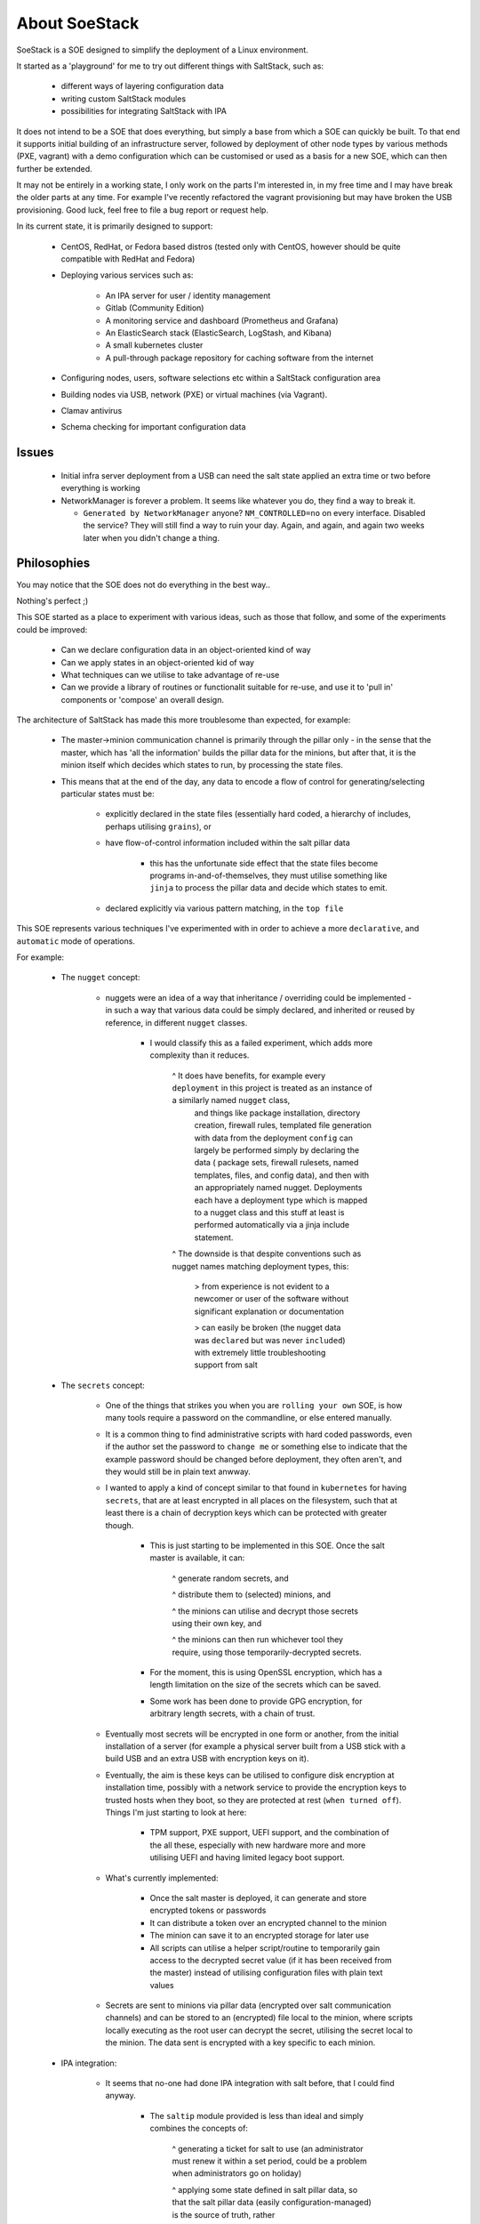 .. _about_soestack:

##############
About SoeStack
##############

SoeStack is a SOE designed to simplify the deployment of a Linux environment. 

It started as a 'playground' for me to try out different things with SaltStack, such as:

    - different ways of layering configuration data

    - writing custom SaltStack modules

    - possibilities for integrating SaltStack with IPA

It does not intend to be a SOE that does everything, but simply a base from which a SOE can quickly be built. To that end it supports initial building of an infrastructure server, followed by deployment of other node types by various methods (PXE, vagrant) with a demo configuration which can be customised or used as a basis for a new SOE, which can then further be extended.

It may not be entirely in a working state, I only work on the parts I'm interested in, in my free time and I may have break the older parts at any time. For example I've recently refactored the vagrant provisioning but may have broken the USB provisioning. Good luck, feel free to file a bug report or request help.

In its current state, it is primarily designed to support:

    - CentOS, RedHat, or Fedora based distros (tested only with CentOS, however should be quite compatible with RedHat and Fedora)

    - Deploying various services such as:

        - An IPA server for user / identity management

        - Gitlab (Community Edition)

        - A monitoring service and dashboard (Prometheus and Grafana)

        - An ElasticSearch stack (ElasticSearch, LogStash, and Kibana)

        - A small kubernetes cluster

        - A pull-through package repository for caching software from the internet

    - Configuring nodes, users, software selections etc within a SaltStack configuration area

    - Building nodes via USB, network (PXE) or virtual machines (via Vagrant).

    - Clamav antivirus

    - Schema checking for important configuration data

Issues
######

  - Initial infra server deployment from a USB can need the salt state applied an extra time or two before everything is working

  - NetworkManager is forever a problem. It seems like whatever you do, they find a way to break it.

    + ``Generated by NetworkManager`` anyone? ``NM_CONTROLLED=no`` on every interface. Disabled the service? They will still find a way to ruin your day. Again, and again, and again two weeks later when you didn't change a thing.

Philosophies
############

You may notice that the SOE does not do everything in the best way..

Nothing's perfect ;)

This SOE started as a place to experiment with various ideas, such as those that follow, and some of the experiments could be improved:

    - Can we declare configuration data in an object-oriented kind of way

    - Can we apply states in an object-oriented kid of way

    - What techniques can we utilise to take advantage of re-use

    - Can we provide a library of routines or functionalit suitable for re-use, and use it to 'pull in' components or 'compose' an overall design.

The architecture of SaltStack has made this more troublesome than expected, for example:

    - The master->minion communication channel is primarily through the pillar only - in the sense that the master, which has 'all the information' builds the pillar data for the minions, but after that, it is the minion itself which decides which states to run, by processing the state files.

    - This means that at the end of the day, any data to encode a flow of control for generating/selecting particular states must be:

        + explicitly declared in the state files (essentially hard coded, a hierarchy of includes, perhaps utilising ``grains``), or

        + have flow-of-control information included within the salt pillar data
        
            * this has the unfortunate side effect that the state files become programs in-and-of-themselves, they must utilise something like ``jinja`` to process the pillar data and decide which states to emit.

        + declared explicitly via various pattern matching, in the ``top file``

This SOE represents various techniques I've experimented with in order to achieve a more ``declarative``, and ``automatic`` mode of operations.

For example:

    - The ``nugget`` concept:

        + nuggets were an idea of a way that inheritance / overriding could be implemented - in such a way that various data could be simply declared, and inherited or reused by reference, in different ``nugget`` classes.

            * I would classify this as a failed experiment, which adds more complexity than it reduces.

                ^ It does have benefits, for example every ``deployment`` in this project is treated as an instance of a similarly named ``nugget`` class, 
                  and things like package installation, directory creation, firewall rules, templated file generation with data from the deployment ``config`` can 
                  largely be performed simply by declaring the data ( package sets, firewall rulesets, named templates, files, and config data), and then 
                  with an appropriately named nugget. Deployments each have a deployment type which is mapped to a nugget class and this stuff at least is 
                  performed automatically via a jinja include statement. 

                ^ The downside is that despite conventions such as nugget names matching deployment types, this:

                    > from experience is not evident to a newcomer or user of the software without significant explanation or documentation

                    > can easily be broken (the nugget data was ``declared`` but was never ``included``) with extremely little troubleshooting support from salt

    - The ``secrets`` concept:

        + One of the things that strikes you when you are ``rolling your own`` SOE, is how many tools require a password on the commandline, or else 
          entered manually. 
        
        + It is a common thing to find administrative scripts with hard coded passwords, even if the author set the password to ``change me`` or something else to indicate that
          the example password should be changed before deployment, they often aren't, and they would still be in plain text anwway.

        + I wanted to apply a kind of concept similar to that found in ``kubernetes`` for having ``secrets``, that are at least encrypted in all places on the filesystem,
          such that at least there is a chain of decryption keys which can be protected with greater though. 

            * This is just starting to be implemented in this SOE. Once the salt master is available, it can:
            
                ^ generate random secrets, and

                ^ distribute them to (selected) minions, and

                ^ the minions can utilise and decrypt those secrets using their own key, and 

                ^ the minions can then run whichever tool they require, using those temporarily-decrypted secrets.

            * For the moment, this is using OpenSSL encryption, which has a length limitation on the size of the secrets which can be saved.

            * Some work has been done to provide GPG encryption, for arbitrary length secrets, with a chain of trust.

        + Eventually most secrets will be encrypted in one form or another, from the initial installation of a server (for example a physical server built 
          from a USB stick with a build USB and an extra USB with encryption keys on it).

        + Eventually, the aim is these keys can be utilised to configure disk encryption at installation time, possibly with a network service to 
          provide the encryption keys to trusted hosts when they boot, so they are protected at rest (``when turned off``). 
          Things I'm just starting to look at here:

            * TPM support, PXE support, UEFI support, and the combination of the all these, especially with new hardware more and more utilising UEFI and having limited legacy boot support.

        + What's currently implemented:

            * Once the salt master is deployed, it can generate and store encrypted tokens or passwords 

            * It can distribute a token over an encrypted channel to the minion 

            * The minion can save it to an encrypted storage for later use 

            * All scripts can utilise a helper script/routine to temporarily gain access to the
              decrypted secret value (if it has been received from the master) instead of utilising configuration
              files with plain text values

        + Secrets are sent to minions via pillar data (encrypted over salt communication channels) and can 
          be stored to an (encrypted) file local to the minion, where scripts locally executing as the root user
          can decrypt the secret, utilising the secret local to the minion.  The data sent is encrypted with a 
          key specific to each minion.
    
    - IPA integration:

        + It seems that no-one had done IPA integration with salt before, that I could find anyway.

            * The ``saltip`` module provided is less than ideal and simply combines the concepts of:

                ^ generating a ticket for salt to use (an administrator must renew it within a set period, could be a problem when administrators go on holiday)

                ^ applying some state defined in salt pillar data, so that the salt pillar data (easily configuration-managed) is the source of truth, rather
                  than relying on just whatever IPA state has been built over time after successive administrative modifications

            * Ideally this module would be re-written to utilise the python ``ipa`` modules directly
        
        + At the very least, this module provides the ability to:
        
            * declare and manage defined hosts and DNS entries within CM'd salt pillar data


    - Schemas:

        + The provided schema module provides a way to declare data types used within the pillar data and
          to validate that and provide warnings or errors within the pillar. 

            * Schemes are applied as a salt extension module which processes the pillar data at a late stage,
              after other modules have done their work

    - Postprocessing:

        + With salt, the primary data format is yaml, but with various extensions for hierarchical loading of files.

        + The ``postproc`` module provids a simpler, more fault-tolerant way of re-using data that you have defined wihtin your salt pillar.

            * The postproc module can be stacked late in the sequence of pillar extension modules, in order to perform replacements of 
              data declared earlier, where a convenient shortcut is used. 

    - Troubleshooting:

        + With salt, when troubleshooting, it is always useful to know which files were loaded, when, in what order. Salt doesn't provide
          this out of the box, which can be troublesome including files based in a hierarchy of layers based on dynamic values. The ``loadtracker`` 
          module provides a way of tracking each pillar file that is loaded, in the sequence that it is loaded, and adding this information to
          the salt pillar data for inspection by a developer or administrator.

    - NO-OP notices:

        + Salt does not provide out of the box any way for the state hierarchy to produce a state which simply notifies the 
          administrator of a situation, or that a state was or was not run for a particular reason. The ``noop`` module included,
          provides an easy way for SLS files to emit states that provide information without necessarily reporting a change in 
          state, or, explicitly reporting an error status with more information, while still having no side effect other than 
          the reporting of the problem.

            * This module provides ``notice``, ``error``, ``warning``, ``pprint``, and ``json`` states.

    - UUIDs:

        + Once you start using jinja macros and includes, it can be troublesome to produce a whole set of states
          with unique names (in the yaml format utilised by salt, each state produced must have a unique name). This 
          module provides state name suffixes or prefixes based of a uuid to reduce the chances of a conflicting 
          state name.

    - The current time:

        + Sometimes, you just really want to know what is the current time. This module provides the current time to the caller
          (requires jinja to access it).


.. _about_getting_started:

Getting Started
###############

To just try it out and see what it does, please see :ref:`quickstart`.

Before you can use the files for your own purposes you will need to:

    - Determine your desired network configuration

    - Generate default root and grub passwords (see :ref:`modifying default passwords`)

    - Choose a name for your SOE, and a name for your local network (LAN)

    - Copy the 'demo' layer(s) within the pillar area and rename to use your new SOE name or LAN name

    - in various places, you will then need to change ``demo`` to your new SOE name or layer name, for example:

        + the variable ``ss.LAYERS``, which is by default set to ``soe:demo,site:testing,lan:example``

    - for example to use a SOE name ``example``, a site name ``testsite``, a lan name ``testlan``:
    
        + copy ``salt/pillar/soe/demo`` to ``salt/pillar/soe/example``

        + copy ``salt/pillar/layers/soe/demo.sls`` to ``salt/pillar/layers/soe/example.sls``

        + copy ``salt/pillar/layers/site/testing.sls`` to ``salt/pillar/layers/site/testsite.sls``

        + copy ``salt/pillar/layers/lan/example.sls`` to ``salt/pillar/layers/lan/testlan.sls``

        + copy ``salt/pillar/layers/lan/example/*`` to ``salt/pillar/layers/lan/testlan/*``

        + change ``ss.LAYERS`` to ``soe:example,site:testsite,lan:testlan``

    - In general, the layers defined with ss.LAYERS are used to select the salt configuration files used for any node

    - Customise various network settings, domain names, IP addresses, the GATEWAY, etc

    - Download various RPM packages required to 'bootstrap' an environment. The binary files required are not included in this SOE.

    - Either configure a Sonatype Nexus instance with various repositories to access files from the internet, and cache them, or else modify the nexus repos predefined within the SOE.

        + If you choose to use the predefined configuration, you will need to create 'registries' within your Nexus instance to match the configuration found within the salt pillar key ``nexus.repos`` and ``nexus.blobstores``.

        + Alternatively modify the pillar data to match your existing nexus repos

.. _about_deploying_with_usb:

Deploying an infrastructure server via USB
##########################################

Once you've modified all the configuration variables, you can generate a USB thumb drive that can be used to install a new server.

You will need to determine the Model name of the USB device and update various files within the ``provision/usb`` subfolder.

Make sure to specify the correct block device name so that you do not overwrite the wrong device.

The included ``ss-bundler`` tools require ``python3`` and the ``guestfs`` python modules, with the system configured with libvirtd support installed and enabled. The ``guestfs`` software is utilised for formatting a disk image or disk device and adding files to it.

Binary files will need to be added to the ``bundled`` subfolder, such as:

    - docker image files (primarily Sonatype Nexus OSS version)
    
    - various RPM files from different online repositories (centos, rpmfusion, epel, docker community edition)

    - (optional, if you will run nexus on this machine):

        + a Nexus ``blobs`` tarball and ``db-backup.tar``

        + if present, these will be used to bootstrap a new Nexus instance on the machine

The USB provisioning, if the ss.STANDALONE=1 flag is set, will set the server up as an infrastructure server which provides:

    - an IPA server

    - monitoring and a dashboard

    - a SaltStack master for controlling other nodes

    - a PXEboot service configured for building other nodes from this server, using SoeStack

    - a Kubernetes master deployment, to which other nodes can be added later

    - an ElasticSearch stack, for logging and log inspection

    - The ability to define package sets with lists of different packages to be installed on different node types.

    - IPA integration for SaltStack which is able to maintain DNS addresses configured within the SaltStack ``pillar`` data.

    - A print server (CUPS)

    - Various development tools:

        + python / pip

        + nodesource npm

    - A configured email service

    - Bash / profile settings

Where it may go
###############

Areas I'm interested in extending/improving it:

    - more work to automate provisioning and configuration of all services using SSL/https support with proper certificates from the IPA certificate authority

        + this isn't hard, as the IPA services provide a certificate authority which can generate certificates, the work just hasn't been done to automate this

        + would really like to do this and have all SOE services preconfigured to be deployed in a secure setup by default

    - I have heard anecdotally from organisations using it that the USB provisioning (using python guestfs support) is not usable within centos

        + this means even though the SOE is primarily for CentOS/RedHat environments, the USB provisioning currently requires a Fedora or other more modern setup to run successfully

        + it is possible that a CentOS/RedHat 8 install would provide new-enough libguestfs and python guestfs module support

    - (optionally) deploy the SOE services within a specified kubernetes cluster

        + this would be optional as it would require the administrator to have an understanding of kubernetes, and kubernetes-specific maintenance such as period renewal of cluster service account certs so that services do not stop working after a year.

        + it looks like it may actually be possible to deploy even the IPA server within a kubernetes cluster

        + if this can be done then providing the SOE services can be simply a matter of provisioning one infrastructure server running the kubernetes cluster and then adding resources to it as required / as they are available.

    - more testing with fedora clients (currently it's only tested with CentOS) to allow a more 'current' and less 'enterprise' environment, where that's suitable

    - more 'SOE' support work, in terms of having things autoconfigured or locked down according to SOE settings such as:

        - automatic email service autoconfiguration (partly done)

        - automatic browser settings (partly done)

        - enforced/locked-down screen saver settings (possible with gnome mandatory settings and KDE kiosk settings at least)

        - preconfigured desktop icons and browser bookmarks for your work environment

    - convert salt/IPA integration module to use IPA python modules directly instead of IPA commandline interface

    - looking at adding deployments for BitBucket, JIRA, and Confluence

        + support free versions for developers/testing but also support paid versions for organisations that have purchased licenses
    
    - Support CentOS/RedHat 8

        + CentOS / RedHat 8 introduces various issues such as:
        
            * making NetworkManager pretty much mandatory (no legacy network init script support at all)

            * python 2 / python 3 naming schemes have changed in a non-backwards-compatible way

            * primarily this affects network configuration in environments where NetworkManager causes issues, such as with docker and kubernetes, and ensuring a smooth installation of SaltStack without broken package dependencies

    - support SaltStack running on Python 3

        + currently the ``jinja`` templating within the canned SOE demo files requires the Python2 salt implementation

            * this should be a simple matter of changing all ``iteritems`` uses to ``items``

            * package selection is problemetic with RedHat / CentOS 8 due to how they've chosen to (re)name their python 3 and python 2 packages. 

                # saltstack packages for Python 3 currently require RPM package names that use the CentOS/RedHat 7 naming conventions

    - would like to provide a mapping between selected configurations and Australian Government ISM (Information Security Manual) controls.

    - using Nexus as a software repository mirror has some fair drawbacks, I would like to try to integrate Artifactory for an example as an alternative for organisations that can pay for a license.

